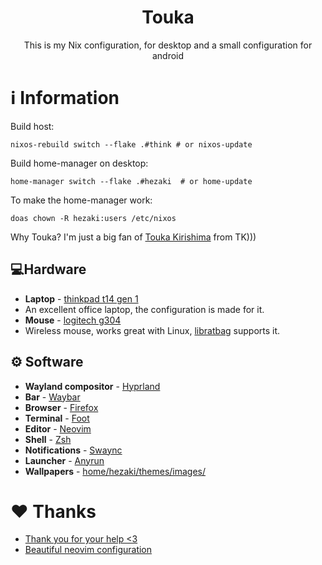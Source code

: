 #+author: Hezaki
#+OPTIONS: num:nil toc:nil ^:{} 

#+html: <h1 align="center">Touka</h1>
#+html: <p align="center">This is my Nix configuration, for desktop and a small configuration for android</p>
#+html: <img src="1.png" aling="center" alt="screenshot hule">

* ℹ️ Information
  Build host:
  #+begin_src shell
  nixos-rebuild switch --flake .#think # or nixos-update
  #+end_src

  Build home-manager on desktop:
  #+begin_src shell
  home-manager switch --flake .#hezaki  # or home-update
  #+end_src

  To make the home-manager work:
  #+begin_src shell
  doas chown -R hezaki:users /etc/nixos  
  #+end_src

  Why Touka? I'm just a big fan of [[https://tokyoghoul.fandom.com/wiki/Touka_Kirishima][Touka Kirishima]] from TK)))

** 💻Hardware
   - **Laptop** - [[https://www.lenovo.com/us/en/p/laptops/thinkpad/thinkpadt/t14-amd-g1/22tpt14t4a2][thinkpad t14 gen 1]]
   * An excellent office laptop, the configuration is made for it.
   - **Mouse** - [[https://www.logitechg.com/en-ph/products/gaming-mice/g304-lightspeed-wireless-gaming-mouse.910-005284.html][logitech g304]]
   * Wireless mouse, works great with Linux, [[https://github.com/libratbag/libratbag][libratbag]] supports it.

** ⚙️ Software
   - **Wayland compositor** - [[https://hyprland.org][Hyprland]]
   - **Bar** - [[https://github.com/Alexays/Waybar][Waybar]]
   - **Browser** - [[https://www.mozilla.org/][Firefox]]
   - **Terminal** - [[https://codeberg.org/dnkl/foot][Foot]]
   - **Editor** - [[https://neovim.io][Neovim]]
   - **Shell** - [[https://www.zsh.org/][Zsh]]
   - **Notifications** - [[https://github.com/ErikReider/SwayNotificationCenter][Swaync]]
   - **Launcher** - [[https://github.com/Kirottu/anyrun][Anyrun]]
   - **Wallpapers** - _home/hezaki/themes/images/_

* ❤️ Thanks 
  - [[https://codeberg.org/ghosty][Thank you for your help <3]]
  - [[https://github.com/Manas140/Conscious/tree/main][Beautiful neovim configuration]]
